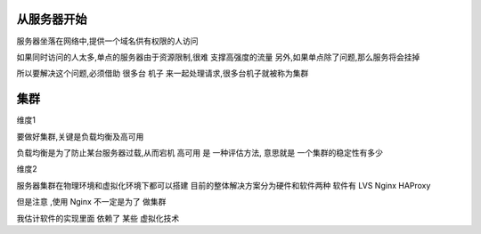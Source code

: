 从服务器开始
-------------

服务器坐落在网络中,提供一个域名供有权限的人访问

如果同时访问的人太多,单点的服务器由于资源限制,很难 支撑高强度的流量
另外,如果单点除了问题,那么服务将会挂掉

所以要解决这个问题,必须借助 很多台 机子 来一起处理请求,很多台机子就被称为集群

集群
-------------
维度1

要做好集群,关键是负载均衡及高可用

负载均衡是为了防止某台服务器过载,从而宕机
高可用 是 一种评估方法, 意思就是 一个集群的稳定性有多少

维度2

服务器集群在物理环境和虚拟化环境下都可以搭建
目前的整体解决方案分为硬件和软件两种
软件有 LVS Nginx HAProxy

但是注意 ,使用 Nginx 不一定是为了 做集群

我估计软件的实现里面 依赖了 某些 虚拟化技术

     

